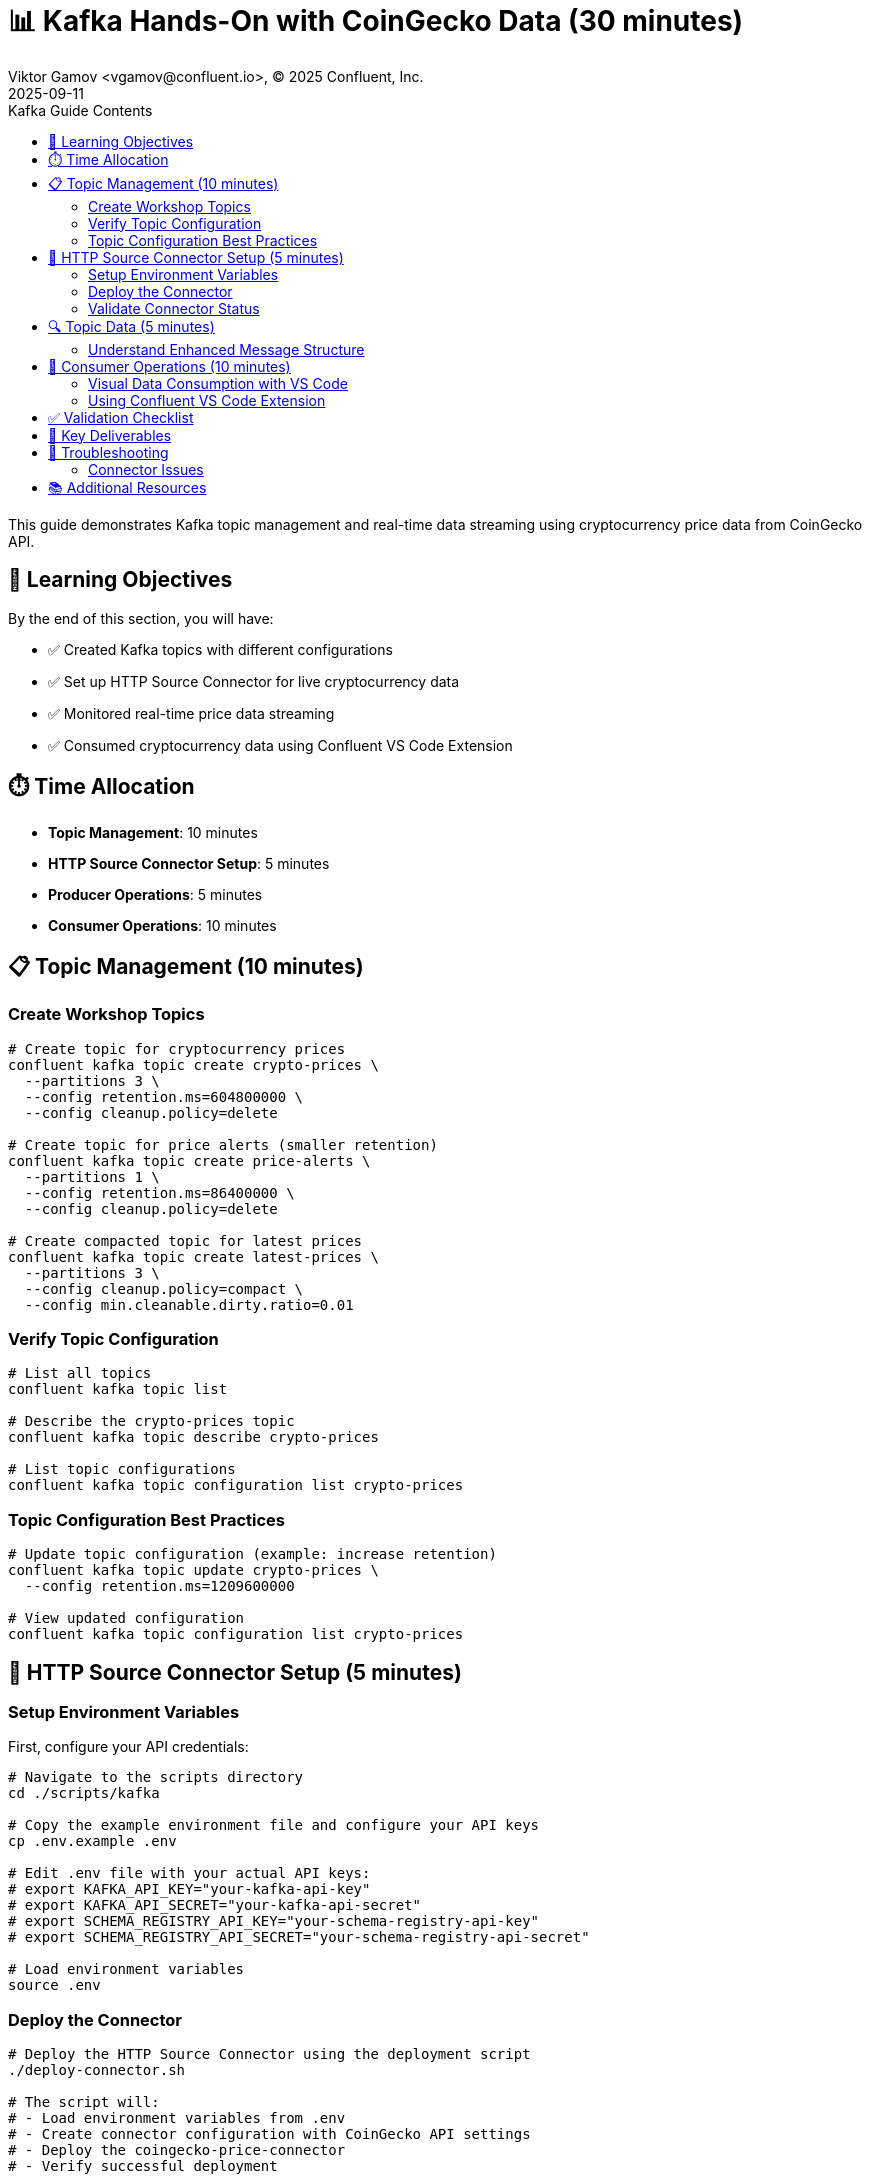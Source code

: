 = 📊 Kafka Hands-On with CoinGecko Data (30 minutes)
Viktor Gamov <vgamov@confluent.io>, © 2025 Confluent, Inc.
2025-09-11
:revdate: 2025-09-11
:linkattrs:
:ast: &ast;
:y: &#10003;
:n: &#10008;
:y: icon:check-sign[role="green"]
:n: icon:check-minus[role="red"]
:c: icon:file-text-alt[role="blue"]
:toc: auto
:toc-placement: auto
:toc-position: auto
:toc-title: Kafka Guide Contents
:toclevels: 3
:idprefix:
:idseparator: -
:sectanchors:
:icons: font
:source-highlighter: highlight.js
:highlightjs-theme: idea
:experimental:

This guide demonstrates Kafka topic management and real-time data streaming using cryptocurrency price data from CoinGecko API.

toc::[]

== 🎯 Learning Objectives

By the end of this section, you will have:

* ✅ Created Kafka topics with different configurations
* ✅ Set up HTTP Source Connector for live cryptocurrency data
* ✅ Monitored real-time price data streaming
* ✅ Consumed cryptocurrency data using Confluent VS Code Extension

== ⏱️ Time Allocation

* **Topic Management**: 10 minutes
* **HTTP Source Connector Setup**: 5 minutes
* **Producer Operations**: 5 minutes
* **Consumer Operations**: 10 minutes

== 📋 Topic Management (10 minutes)

=== Create Workshop Topics

[source,bash]
----
# Create topic for cryptocurrency prices
confluent kafka topic create crypto-prices \
  --partitions 3 \
  --config retention.ms=604800000 \
  --config cleanup.policy=delete

# Create topic for price alerts (smaller retention)
confluent kafka topic create price-alerts \
  --partitions 1 \
  --config retention.ms=86400000 \
  --config cleanup.policy=delete

# Create compacted topic for latest prices
confluent kafka topic create latest-prices \
  --partitions 3 \
  --config cleanup.policy=compact \
  --config min.cleanable.dirty.ratio=0.01
----

=== Verify Topic Configuration

[source,bash]
----
# List all topics
confluent kafka topic list

# Describe the crypto-prices topic
confluent kafka topic describe crypto-prices

# List topic configurations
confluent kafka topic configuration list crypto-prices
----

=== Topic Configuration Best Practices

[source,bash]
----
# Update topic configuration (example: increase retention)
confluent kafka topic update crypto-prices \
  --config retention.ms=1209600000

# View updated configuration
confluent kafka topic configuration list crypto-prices
----

== 🔌 HTTP Source Connector Setup (5 minutes)

=== Setup Environment Variables

First, configure your API credentials:

[source,bash]
----
# Navigate to the scripts directory
cd ./scripts/kafka

# Copy the example environment file and configure your API keys
cp .env.example .env

# Edit .env file with your actual API keys:
# export KAFKA_API_KEY="your-kafka-api-key"
# export KAFKA_API_SECRET="your-kafka-api-secret"
# export SCHEMA_REGISTRY_API_KEY="your-schema-registry-api-key"
# export SCHEMA_REGISTRY_API_SECRET="your-schema-registry-api-secret"

# Load environment variables
source .env
----

=== Deploy the Connector

[source,bash]
----
# Deploy the HTTP Source Connector using the deployment script
./deploy-connector.sh

# The script will:
# - Load environment variables from .env
# - Create connector configuration with CoinGecko API settings
# - Deploy the coingecko-price-connector
# - Verify successful deployment
----

=== Validate Connector Status

[source,bash]
----
# Check connector status and health
./validate-connector.sh

# This will show:
# - List of all connectors
# - Connector ID and status
# - Connection validation
----

== 🔍 Topic Data (5 minutes)

=== Understand Enhanced Message Structure

The CoinGecko API returns enriched data with market cap and volume information:
[source,json]
----
{
  "bitcoin": {
    "usd": 45000.50,
    "usd_market_cap": 850000000000,
    "usd_24h_vol": 25000000000,
    "usd_24h_change": 2.34,
    "last_updated_at": 1640995200
  },
  "ethereum": {
    "usd": 3500.75,
    "usd_market_cap": 420000000000,
    "usd_24h_vol": 15000000000,
    "usd_24h_change": -1.23,
    "last_updated_at": 1640995200
  },
  "binancecoin": {
    "usd": 450.25,
    "usd_market_cap": 67000000000,
    "usd_24h_vol": 2000000000,
    "usd_24h_change": 1.85,
    "last_updated_at": 1640995200
  }
}
----

== 👥 Consumer Operations (10 minutes)

=== Visual Data Consumption with VS Code

The best way to consume and visualize the cryptocurrency data is using the Confluent Extension for Visual Studio Code.

=== Using Confluent VS Code Extension

1. **Install the Extension**: Search for "Confluent" in VS Code Extensions marketplace
2. **Connect to Confluent Cloud**: Use your Confluent Cloud username and password
3. **Browse Topics**: Navigate to the `crypto-prices` topic
4. **Consume Messages**: Click on the topic to start consuming messages visually

image::../images/crypto-prices-vscode.png[Cryptocurrency prices in VS Code,800,600]

The VS Code extension provides:

* **Real-time message visualization** with syntax highlighting
* **AVRO schema integration** for proper deserialization  
* **Message filtering and search** capabilities
* **Offset management** through the UI
* **Consumer group monitoring** with lag metrics

== ✅ Validation Checklist

Before proceeding to the next section, ensure:

- [ ] Three topics created with different configurations
- [ ] HTTP Source Connector deployed using `./deploy-connector.sh`
- [ ] Connector status validated using `./validate-connector.sh`
- [ ] Real-time cryptocurrency data flowing into crypto-prices topic
- [ ] Successfully consumed messages using Confluent VS Code Extension
- [ ] Visual data consumption working with proper AVRO deserialization
- [ ] Environment variables properly configured in `.env` file

== 🔧 Key Deliverables

At the end of this section, you should have:

* **Multiple topics** with different retention and cleanup policies
* **HTTP Source Connector** streaming live CoinGecko price data every 60 seconds with AVRO format
* **Consumer groups** actively consuming real-time cryptocurrency data
* **Understanding** of connector-based data ingestion and offset management

== 🚨 Troubleshooting

=== Connector Issues

**Connector fails to start**::
[source,bash]
----
# Use the validation script to check connector status
./validate-connector.sh

# Common issues:
# - Invalid API key/secret in .env file
# - Network connectivity
# - Rate limiting from CoinGecko API
# - Missing environment variables
----

**No data flowing**::
[source,bash]
----
# Check connector status using the script
./validate-connector.sh

# Verify topic exists and has correct permissions
confluent kafka topic describe crypto-prices

# Check if .env file is properly configured
source .env && echo "KAFKA_API_KEY: $KAFKA_API_KEY"
----

== 📚 Additional Resources

* https://docs.confluent.io/cloud/current/connectors/cc-http-source.html[HTTP Source Connector Documentation]
* https://docs.confluent.io/confluent-cli/current/command-reference/kafka/topic/[Kafka Topic CLI Reference]
* https://www.coingecko.com/en/api/documentation[CoinGecko API Documentation]

---

**Next**: Proceed to link:03-tableflow-iceberg-setup.adoc[] for Tableflow materialization and DuckDB integration.
